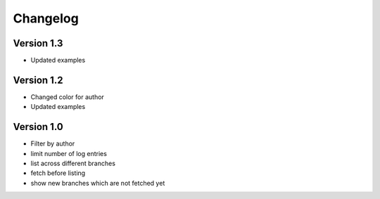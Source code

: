 =========
Changelog
=========

Version 1.3
===========

- Updated examples

Version 1.2
===========

- Changed color for author
- Updated examples


Version 1.0
===========

- Filter by author
- limit number of log entries
- list across different branches
- fetch before listing
- show new branches which are not fetched yet